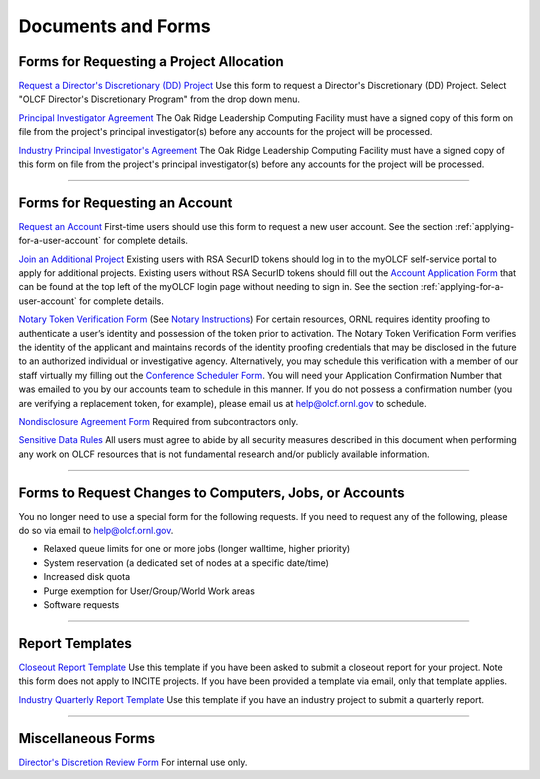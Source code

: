 .. _documents-and-forms:

*******************************
Documents and Forms
*******************************

Forms for Requesting a Project Allocation
=========================================

`Request a Director's Discretionary (DD) Project
<https://my.olcf.ornl.gov/project-application-new/>`_
Use this form to request a Director's Discretionary (DD) Project. Select
"OLCF Director's Discretionary Program" from the drop down menu.

`Principal Investigator
Agreement <https://www.olcf.ornl.gov/wp-content/uploads/PI_Agreement2024.pdf>`_ The Oak Ridge
Leadership Computing Facility must have a signed copy of this form on
file from the project's principal investigator(s) before any accounts
for the project will be processed.

`Industry Principal Investigator's
Agreement <https://www.olcf.ornl.gov/wp-content/accounts/Industry_PI_Agreement.pdf>`_ The Oak
Ridge Leadership Computing Facility must have a signed copy of this form
on file from the project's principal investigator(s) before any accounts
for the project will be processed.

--------------

Forms for Requesting an Account
===============================

`Request an Account <https://my.olcf.ornl.gov/account-application-new/>`_
First-time users should use this form to request a new user account. See the section :ref:`applying-for-a-user-account`
for complete details.

`Join an Additional Project <https://my.olcf.ornl.gov/>`__
Existing users with RSA SecurID tokens should log in to the myOLCF self-service portal to apply for additional projects.
Existing users without RSA SecurID tokens should fill out the `Account Application Form <https://my.olcf.ornl.gov/account-application-new/>`__ that can be found at the top left of the 
myOLCF login page without needing to sign in.
See the section :ref:`applying-for-a-user-account` for complete details.

`Notary Token Verification Form <https://www.olcf.ornl.gov/wp-content/accounts/Notary_Token_Verification_Form.pdf>`_
(See `Notary Instructions <https://www.olcf.ornl.gov/wp-content/accounts/Notary_Instructions.pdf>`__)
For certain resources, ORNL requires identity proofing to authenticate a
user’s identity and possession of the token prior to activation. The
Notary Token Verification Form verifies the identity of the applicant
and maintains records of the identity proofing credentials that may be
disclosed in the future to an authorized individual or investigative
agency. Alternatively, you may schedule this verification with a member
of our staff virtually my filling out the 
`Conference Scheduler Form <https://my.olcf.ornl.gov/video-conference/>`__.
You will need your Application Confirmation Number that was emailed to you
by our accounts team to schedule in this manner. If you do not possess
a confirmation number (you are verifying a replacement token, for example),
please email us at help@olcf.ornl.gov to schedule. 

`Nondisclosure Agreement
Form <https://www.olcf.ornl.gov/wp-content/accounts/OLCF_NDA.pdf>`_ Required from
subcontractors only.

`Sensitive Data Rules <https://www.olcf.ornl.gov/wp-content/accounts/Sensitive_Data_Rules.pdf>`_
All users
must agree to abide by all security measures described in this document
when performing any work on OLCF resources that is not fundamental
research and/or publicly available information.

--------------

Forms to Request Changes to Computers, Jobs, or Accounts
========================================================

You no longer need to use a special form for the following requests. If you 
need to request any of the following, please do so via email to help@olcf.ornl.gov.

- Relaxed queue limits for one or more jobs (longer walltime, higher priority)
- System reservation (a dedicated set of nodes at a specific date/time)
- Increased disk quota
- Purge exemption for User/Group/World Work areas
- Software requests

--------------

Report Templates
================

`Closeout Report Template <https://www.olcf.ornl.gov/wp-content/accounts/Closeout_Template.doc>`_
Use this template if you have been asked to submit a closeout report for your
project.  Note this form does not apply to INCITE projects.  If you have been provided a template via email, only that template applies.

`Industry Quarterly Report Template <https://www.olcf.ornl.gov/wp-content/accounts/industry_quarterly_report.doc>`_
Use this template if you have an industry project to submit a quarterly
report.

--------------

Miscellaneous Forms
===================

`Director's Discretion Review Form <https://www.olcf.ornl.gov/wp-content/accounts/dd_review.pdf>`_
For internal use only.
